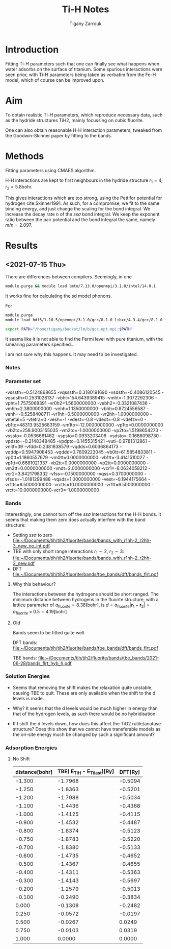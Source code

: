 #+TITLE: Ti-H Notes
#+AUTHOR: Tigany Zarrouk
#+BIBLIOGRAPHY: ../bibliography/org-refs.bib
#+LaTeX_CLASS: article
#+LaTeX_CLASS_OPTIONS: [a4paper,11pt]
#+LATEX_HEADER: \usepackage{rotating}
#+LATEX_HEADER: \usepackage[margin=1.25in]{geometry}
#+LATEX_HEADER: \usepackage{subfigure}
#+LATEX_HEADER: \usepackage{pdflscape}


* Introduction

  Fitting Ti-H parameters such that one can finally see what happens
  when water adsorbs on the surface of titanium. Some spurious
  interactions were seen prior, with Ti-H parameters being taken
  as verbatim from the Fe-H model, which of course can be improved
  upon.


* Aim

  To obtain realistic Ti-H parameters, which reproduce necessary data,
  such as the hydride structures TiH2, mainly focussing on cubic
  fluorite.

  One can also obtain reasonable H-H interaction parameters, tweaked
  from the Goodwin-Skinner paper by fitting to the bands.

* Methods

  Fitting parameters using CMAES algorithm.

  H-H interactions are kept to first neighbours in the hydride
  structure
  $r_1 = 4, r_2 = 5.8 \text{bohr}$.

  This gives interactions which are too strong, using the Pettifor
  potential for hydrogen cite:Skinner1991. As such, for a compromise,
  we fit to the same binding energy, and just change the scaling for
  the bond integral. We increase the decay rate $n$ of the $ss\sigma$ bond
  integral. We keep the exponent ratio between the pair potential and
  the bond integral the same, namely $m/n = 2.097$.




* Results

** <2021-07-15 Thu>

   There are differences between compilers. Seemingly, in one
   #+begin_src bash
   module purge && module load lmto/7.13.0/openmpi/3.1.0/intel/14.0.1
   #+end_src

   It works fine for calculating the sd model phonons.

   For
   #+begin_src bash
     module purge
     module load hdf5/1.10.5/openmpi/3.1.0/gcc/8.1.0 libxc/4.3.4/gcc/8.1.0 intel/19.0.3

     export PATH="/home/tigany/bucket/lm/b/gcc-opt-mpi:$PATH"
   #+end_src

   It seems like it is not able to find the Fermi level with pure
   titanium, with the smearing parameters specified...

   I am not sure why this happens. It may need to be investigated.
*** Notes



***  Parameter set

   -vsssth=-0.5124868655 -vqsssth=0.3180191690 -vsdsth=-0.4086120545
   -vqsdsth=0.2531028137 -vbht=154.6439389415 -vmht=-1.3072292306
   -vpht=1.7575068391 -vr0h2=1.5600000000 -vebh2=-0.3321087436
   -vmhh=2.3800000000 -vnhh=1.1350000000 -vbhh=0.8724556587
   -vahh=-0.5258408711 -vr1hh=0.5000000000 -vr2hh=1.0000000000 -vmetal=5
   -vtetra=0 -vesh=-1 -vdest=-0.8 -vdedt=-0.8 -vdefzv=0
   -vb1to=48313.9525683159 -vm1to=-12.0000000000 -vp1to=0.0000000000
   -vb2to=258.9003155035 -vm2to=-1.0000000000 -vp2to=1.5198654273
   -vsssto=-0.0536661462 -vspsto=0.0933203406 -vsdsto=-0.1688098730
   -vpdsto=-0.2148348485 -vpdpto=0.1455315421 -vuti=0.9781312861
   -vnitf=39 -vfdd=0.2381838579 -vqdds=0.6036864173 -vqddp=0.5947908453
   -vqddd=0.7609223045 -vb0tt=61.5854833811 -vp0tt=1.1860557679
   -vm0tt=0.0000000000 -vb1tt=-3.4141510027 -vp1tt=0.6681021337
   -vb2tt=0.0000000000 -vp2tt=0.0000000000 -vm2tt=0.0000000000
   -vndt=2.0000000000 -vcr1=-6.0634058212 -vcr2=3.8421798332
   -vfss=-0.1500000000 -vqss=0.3700000000 -vfsds=-1.0181299488
   -vqsds=1.0000000000 -vest=-0.1944175664 -vr1tts=6.5000000000 -vrctts=10.0000000000
   -vr1tt=6.5000000000 -vrctt=10.0000000000-vcr3=-1.0000000000



*** Bands

    Interestingly, one cannot turn off the $ss\sigma$ interactions for
    the H-H bonds. It seems that making them zero does actually
    interfere with the band structure:

    - Setting $ss\sigma$ to zero
      [[file:~/Documents/tih/tih2/fluorite/bands/bands_with_r1hh-2_r2hh-3_new_no_int.pdf]]
    - TBE with only short range interactions $r_1 \sim 2$, $r_2 \sim 3$:
      [[file:~/Documents/tih/tih2/fluorite/bands/bands_with_r1hh-2_r2hh-3_new.pdf]]
    - DFT
      [[file:~/Documents/tih/tih2/fluorite/bands/tbe_bands/dft/bands_flrt.pdf]]


**** Why this behaviour?

     The interactions between the hydrogens should be short
     ranged. The minimum distance between hydrogens in the fluorite
     structure, with a lattice parameter of $a_{\text{fluorite}} = 8.38
     [\text{bohr}]$, is $d = a_{\text{fluorite}} |\mathbf{r}_1 -
     \mathbf{r}_2|  = a_{\text{fluorite}} \times 0.5 = 4.19
     [\text{bohr} ]$





**** Old

     Bands seem to be fitted quite well

     DFT bands:
     [[file:~/Documents/tih/tih2/fluorite/bands/tbe_bands/dft/bands_flrt.pdf]]

     TBE bands:
     [[file:~/Documents/tih/tih2/fluorite/bands/tbe_bands/2021-06-28/bands_flrt_hyb_h.pdf]]



*** Solution Energies
    - Seems that removing the shift makes the relaxation quite unstable, causing TBE to
      quit. These are only available when the shift to the d levels is made.
    - Why? It seems that the d levels would be much higher in energy than that of the
      hydrogen levels, as such there would be no hybridisation.

    - If I shift the d levels down, how does this affect the TiO2 rutile/anatase structure? Does this
      show that we cannot have transferable models as the on-site energy much be changed
      by such a significant amount?



*** Adsorption Energies

    [[file:~/Documents/tih/tih2/solution_energies/tbe/plot_H_adsorption/adsorption_energies_with_and_without_shift.png]]

**** No Shift

| distance[bohr] | TBE( E_TiH - E_Ti_last)[Ry] | DFT[Ry] |
|----------------+-----------------------------+---------|
|         -1.300 |                     -1.7968 | -0.5094 |
|         -1.250 |                     -1.8363 | -0.5201 |
|         -1.200 |                     -1.7988 | -0.5034 |
|         -1.100 |                     -1.4436 | -0.4368 |
|         -1.000 |                     -1.4125 | -0.4115 |
|         -0.900 |                     -1.4532 | -0.4487 |
|         -0.800 |                     -1.8374 | -0.5123 |
|         -0.750 |                     -1.8783 | -0.5220 |
|         -0.700 |                     -1.8380 | -0.5133 |
|         -0.600 |                     -1.4735 | -0.4652 |
|         -0.500 |                     -1.4367 | -0.4655 |
|         -0.400 |                     -1.4311 | -0.5363 |
|         -0.300 |                     -1.4143 | -0.5697 |
|         -0.200 |                     -1.2579 | -0.5013 |
|         -0.100 |                     -0.2490 | -0.3834 |
|          0.000 |                     -0.1308 | -0.2482 |
|          0.250 |                     -0.0572 | -0.0197 |
|          0.500 |                     -0.0267 |  0.0249 |
|          0.750 |                     -0.0103 |  0.0319 |
|          1.000 |                      0.0000 |  0.0000 |
